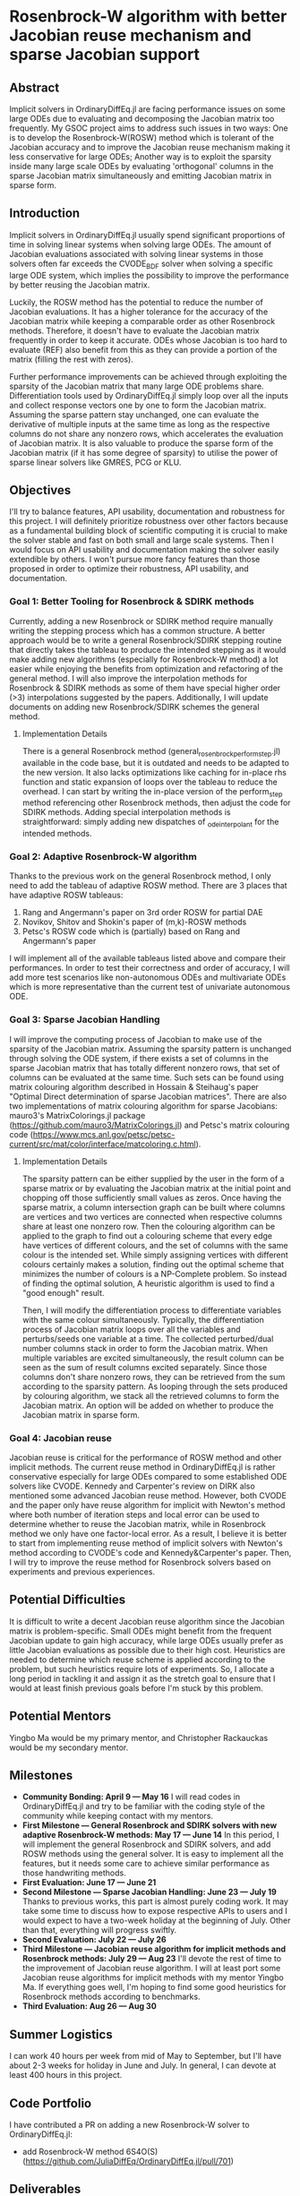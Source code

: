 * Rosenbrock-W algorithm with better Jacobian reuse mechanism and sparse Jacobian support
** Abstract
Implicit solvers in OrdinaryDiffEq.jl are facing performance issues on some large ODEs due to evaluating and decomposing the Jacobian matrix too frequently. My GSOC project aims to address such issues in two ways: One is to develop the Rosenbrock-W(ROSW) method which is tolerant of the Jacobian accuracy and to improve the Jacobian reuse  mechanism making it less conservative for large ODEs; Another way is to exploit the sparsity inside many large scale ODEs by evaluating 'orthogonal' columns in the sparse Jacobian matrix simultaneously and emitting Jacobian matrix in sparse form.
** Introduction
Implicit solvers in OrdinaryDiffEq.jl usually spend significant proportions of time in solving linear systems when solving large ODEs. The amount of Jacobian evaluations associated with solving linear systems in those solvers often far exceeds the CVODE_BDF solver when solving a specific large ODE system, which implies the possibility to improve the performance by better reusing the Jacobian matrix.

Luckily, the ROSW method has the potential to reduce the number of Jacobian evaluations. It has a higher tolerance for the accuracy of the Jacobian matrix while keeping a comparable order as other Rosenbrock methods. Therefore, it doesn't have to evaluate the Jacobian matrix frequently in order to keep it accurate. ODEs whose Jacobian is too hard to evaluate (REF) also benefit from this as they can provide a portion of the matrix (filling the rest with zeros). 

Further performance improvements can be achieved through exploiting the sparsity of the Jacobian matrix that many large ODE problems share. Differentiation tools used by OrdinaryDiffEq.jl simply loop over all the inputs and collect response vectors one by one to form the Jacobian matrix. Assuming the sparse pattern stay unchanged, one can evaluate the derivative of multiple inputs at the same time as long as the respective columns do not share any nonzero rows, which accelerates the evaluation of Jacobian matrix. It is also valuable to produce the sparse form of the Jacobian matrix (if it has some degree of sparsity) to utilise the power of sparse linear solvers like GMRES, PCG or KLU.
** Objectives
I'll try to balance features, API usability, documentation and robustness for this project. I will definitely prioritize robustness over other factors because as a fundamental building block of scientific computing it is crucial to make the solver stable and fast on both small and large scale systems. Then I would focus on API usability and documentation making the solver easily extendible by others. I won't pursue more fancy features than those proposed in order to optimize their robustness, API usability, and documentation.
*** Goal 1: Better Tooling for Rosenbrock & SDIRK methods
Currently, adding a new Rosenbrock or SDIRK method require manually writing the stepping process which has a common structure. A better approach would be to write a general Rosenbrock/SDIRK stepping routine that directly takes the tableau to produce the intended stepping as it would make adding new algorithms (especially for Rosenbrock-W method) a lot easier while enjoying the benefits from optimization and refactoring of the general method. I will also improve the interpolation methods for Rosenbrock & SDIRK methods as some of them have special higher order (>3) interpolations suggested by the papers. Additionally, I will update documents on adding new Rosenbrock/SDIRK schemes the general method.
**** Implementation Details
There is a general Rosenbrock method (general_rosenbrock_perform_step.jl) available in the code base, but it is outdated and needs to be adapted to the new version. It also lacks optimizations like caching for in-place rhs function and static expansion of loops over the tableau to reduce the overhead. I can start by writing the in-place version of the perform_step method referencing other Rosenbrock methods, then adjust the code for SDIRK methods. Adding special interpolation methods is straightforward: simply adding new dispatches of _ode_interpolant for the intended methods.
*** Goal 2: Adaptive Rosenbrock-W algorithm
Thanks to the previous work on the general Rosenbrock method, I only need to add the tableau of adaptive ROSW method. There are 3 places that have adaptive ROSW tableaus:
1. Rang and Angermann's paper on 3rd order ROSW for partial DAE
2. Novikov, Shitov and Shokin's paper of (m,k)-ROSW methods
3. Petsc's ROSW code which is (partially) based on Rang and Angermann's paper

I will implement all of the available tableaus listed above and compare their performances. In order to test their correctness and order of accuracy, I will add more test scenarios like non-autonomous ODEs and multivariate ODEs which is more representative than the current test of univariate autonomous ODE.
*** Goal 3: Sparse Jacobian Handling
I will improve the computing process of Jacobian to make use of the sparsity of the Jacobian matrix. Assuming the sparsity pattern is unchanged through solving the ODE system, if there exists a set of columns in the sparse Jacobian matrix that has totally different nonzero rows, that set of columns can be evaluated at the same time. Such sets can be found using matrix colouring algorithm described in Hossain & Steihaug's paper "Optimal Direct determination of sparse Jacobian matrices". There are also two implementations of matrix colouring algorithm for sparse Jacobians: mauro3's MatrixColorings.jl package (https://github.com/mauro3/MatrixColorings.jl) and Petsc's matrix colouring code (https://www.mcs.anl.gov/petsc/petsc-current/src/mat/color/interface/matcoloring.c.html). 
**** Implementation Details
The sparsity pattern can be either supplied by the user in the form of a sparse matrix or by evaluating the Jacobian matrix at the initial point and chopping off those sufficiently small values as zeros. Once having the sparse matrix, a column intersection graph can be built where columns are vertices and two vertices are connected when respective columns share at least one nonzero row. Then the colouring algorithm can be applied to the graph to find out a colouring scheme that every edge have vertices of different colours, and the set of columns with the same colour is the intended set. While simply assigning vertices with different colours certainly makes a solution, finding out the optimal scheme that minimizes the number of colours is a NP-Complete problem. So instead of finding the optimal solution, A heuristic algorithm is used to find a "good enough" result.

Then, I will modify the differentiation process to differentiate variables with the same colour simultaneously. Typically, the differentiation process of Jacobian matrix loops over all the variables and perturbs/seeds one variable at a time. The collected perturbed/dual number columns stack in order to form the Jacobian matrix. When multiple variables are excited simultaneously, the result column can be seen as the sum of result columns excited separately. Since those columns don't share nonzero rows, they can be retrieved from the sum according to the sparsity pattern. As looping through the sets produced by colouring algorithm, we stack all the retrieved columns to form the Jacobian matrix.
An option will be added on whether to produce the Jacobian matrix in sparse form.
*** Goal 4: Jacobian reuse
Jacobian reuse is critical for the performance of ROSW method and other implicit methods. The current reuse method in OrdinaryDiffEq.jl is rather conservative especially for large ODEs compared to some established ODE solvers like CVODE. Kennedy and Carpenter's review on DIRK also mentioned some advanced Jacobian reuse method. However, both CVODE and the paper only have reuse algorithm for implicit with Newton's method where both number of iteration steps and local error can be used to determine whether to reuse the Jacobian matrix, while in Rosenbrock method we only have one factor-local error. As a result, I believe it is better to start from implementing reuse method of implicit solvers with Newton's method according to CVODE's code and Kennedy&Carpenter's paper. Then, I will try to improve the reuse method for Rosenbrock solvers based on experiments and previous experiences.
** Potential Difficulties
It is difficult to write a decent Jacobian reuse algorithm since the Jacobian matrix is problem-specific. Small ODEs might benefit from the frequent Jacobian update to gain high accuracy, while large ODEs usually prefer as little Jacobian evaluations as possible due to their high cost. Heuristics are needed to determine which reuse scheme is applied according to the problem, but such heuristics require lots of experiments. So, I allocate a long period in tackling it and assign it as the stretch goal to ensure that I would at least finish previous goals before I'm stuck by this problem.
** Potential Mentors
Yingbo Ma would be my primary mentor, and Christopher Rackauckas would be my secondary mentor.
** Milestones
- *Community Bonding: April 9 --- May 16*
	I will read codes in OrdinaryDiffEq.jl and try to be familiar with the coding style of the community while keeping contact with my mentors.
- *First Milestone --- General Rosenbrock and SDIRK solvers with new adaptive Rosenbrock-W methods: May 17 --- June 14*
	In this period, I will implement the general Rosenbrock and SDIRK solvers, and add ROSW methods using the general solver. It is easy to implement all the features, but it needs some care to achieve similar performance as those handwriting methods.
- *First Evaluation: June 17 --- June 21*
- *Second Milestone --- Sparse Jacobian Handling: June 23 --- July 19*
	Thanks to previous works, this part is almost purely coding work. It may take some time to discuss how to expose respective APIs to users and I would expect to have a two-week holiday at the beginning of July. Other than that, everything will progress swiftly.
- *Second Evaluation: July 22 --- July 26*
- *Third Milestone --- Jacobian reuse algorithm for implicit methods and Rosenbrock methods: July 29 --- Aug 23*
	I'll devote the rest of time to the improvement of Jacobian reuse algorithm. I will at least port some Jacobian reuse algorithms for implicit methods with my mentor Yingbo Ma. If everything goes well, I'm hoping to find some good heuristics for Rosenbrock methods according to benchmarks.
- *Third Evaluation: Aug 26 --- Aug 30*
** Summer Logistics
I can work 40 hours per week from mid of May to September, but I'll have about 2-3 weeks for holiday in June and July. In general, I can devote at least 400 hours in this project.
** Code Portfolio
I have contributed a PR on adding a new Rosenbrock-W solver to OrdinaryDiffEq.jl:
- add Rosenbrock-W method 6S4O(S) (https://github.com/JuliaDiffEq/OrdinaryDiffEq.jl/pull/701)
** Deliverables
- General Rosenbrock/SDIRK solver
- Adaptive Rosenbrock-W solvers
- New option for sparse matrix
- Lower Jacobian evaluations
** About Me
I am a final year undergraduate majored in Atmospheric Science at the University of Manchester. I'm probably going to the MSc program of Computing Science and Engineering at ETHz. I have been using Julia extensively since last year to develop an atmospheric chemistry box model JlBox as my final year project. The model invokes DifferentialEquations.jl for solving ODEs with thousands of variables, so the performance of the ODE solver is a great concern to me.
** Academic Details
- University: the University of Manchester
- Major: Atmospheric Science (final year)
- GPA: 3.85/4.0
** Contact Information
- Email: huanglangwen@outlook.com
- Github: huanglangwen
